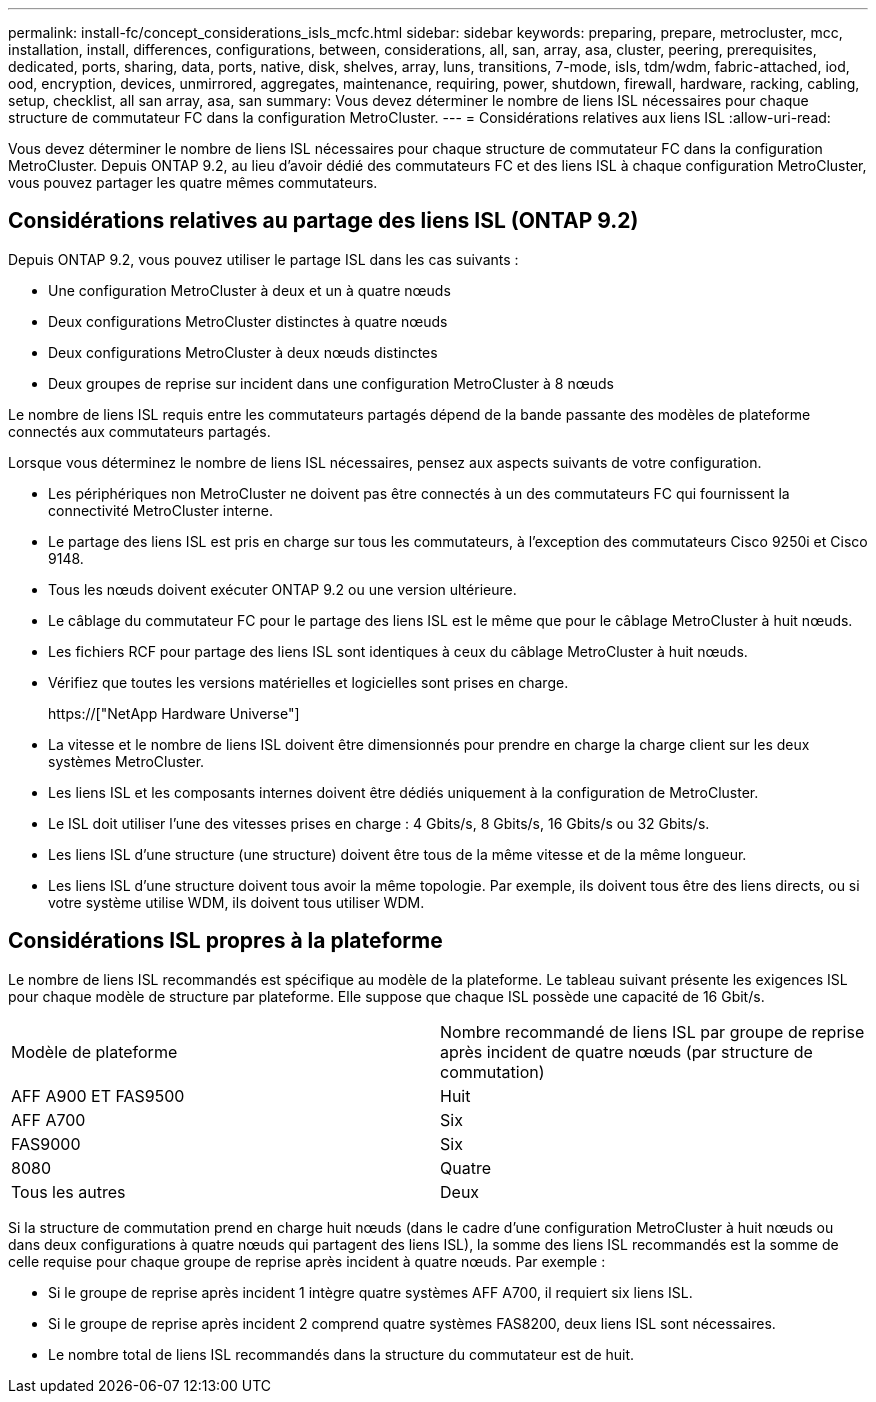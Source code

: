 ---
permalink: install-fc/concept_considerations_isls_mcfc.html 
sidebar: sidebar 
keywords: preparing, prepare, metrocluster, mcc, installation, install, differences, configurations, between, considerations, all, san, array, asa, cluster, peering, prerequisites, dedicated, ports, sharing, data, ports, native, disk, shelves, array, luns, transitions, 7-mode, isls, tdm/wdm, fabric-attached, iod, ood, encryption, devices, unmirrored, aggregates, maintenance, requiring, power, shutdown, firewall, hardware, racking, cabling, setup, checklist, all san array, asa, san 
summary: Vous devez déterminer le nombre de liens ISL nécessaires pour chaque structure de commutateur FC dans la configuration MetroCluster. 
---
= Considérations relatives aux liens ISL
:allow-uri-read: 


[role="lead"]
Vous devez déterminer le nombre de liens ISL nécessaires pour chaque structure de commutateur FC dans la configuration MetroCluster. Depuis ONTAP 9.2, au lieu d'avoir dédié des commutateurs FC et des liens ISL à chaque configuration MetroCluster, vous pouvez partager les quatre mêmes commutateurs.



== Considérations relatives au partage des liens ISL (ONTAP 9.2)

Depuis ONTAP 9.2, vous pouvez utiliser le partage ISL dans les cas suivants :

* Une configuration MetroCluster à deux et un à quatre nœuds
* Deux configurations MetroCluster distinctes à quatre nœuds
* Deux configurations MetroCluster à deux nœuds distinctes
* Deux groupes de reprise sur incident dans une configuration MetroCluster à 8 nœuds


Le nombre de liens ISL requis entre les commutateurs partagés dépend de la bande passante des modèles de plateforme connectés aux commutateurs partagés.

Lorsque vous déterminez le nombre de liens ISL nécessaires, pensez aux aspects suivants de votre configuration.

* Les périphériques non MetroCluster ne doivent pas être connectés à un des commutateurs FC qui fournissent la connectivité MetroCluster interne.
* Le partage des liens ISL est pris en charge sur tous les commutateurs, à l'exception des commutateurs Cisco 9250i et Cisco 9148.
* Tous les nœuds doivent exécuter ONTAP 9.2 ou une version ultérieure.
* Le câblage du commutateur FC pour le partage des liens ISL est le même que pour le câblage MetroCluster à huit nœuds.
* Les fichiers RCF pour partage des liens ISL sont identiques à ceux du câblage MetroCluster à huit nœuds.
* Vérifiez que toutes les versions matérielles et logicielles sont prises en charge.
+
https://["NetApp Hardware Universe"]

* La vitesse et le nombre de liens ISL doivent être dimensionnés pour prendre en charge la charge client sur les deux systèmes MetroCluster.
* Les liens ISL et les composants internes doivent être dédiés uniquement à la configuration de MetroCluster.
* Le ISL doit utiliser l'une des vitesses prises en charge : 4 Gbits/s, 8 Gbits/s, 16 Gbits/s ou 32 Gbits/s.
* Les liens ISL d'une structure (une structure) doivent être tous de la même vitesse et de la même longueur.
* Les liens ISL d'une structure doivent tous avoir la même topologie. Par exemple, ils doivent tous être des liens directs, ou si votre système utilise WDM, ils doivent tous utiliser WDM.




== Considérations ISL propres à la plateforme

Le nombre de liens ISL recommandés est spécifique au modèle de la plateforme. Le tableau suivant présente les exigences ISL pour chaque modèle de structure par plateforme. Elle suppose que chaque ISL possède une capacité de 16 Gbit/s.

|===


| Modèle de plateforme | Nombre recommandé de liens ISL par groupe de reprise après incident de quatre nœuds (par structure de commutation) 


 a| 
AFF A900 ET FAS9500
 a| 
Huit



 a| 
AFF A700
 a| 
Six



 a| 
FAS9000
 a| 
Six



 a| 
8080
 a| 
Quatre



 a| 
Tous les autres
 a| 
Deux

|===
Si la structure de commutation prend en charge huit nœuds (dans le cadre d'une configuration MetroCluster à huit nœuds ou dans deux configurations à quatre nœuds qui partagent des liens ISL), la somme des liens ISL recommandés est la somme de celle requise pour chaque groupe de reprise après incident à quatre nœuds. Par exemple :

* Si le groupe de reprise après incident 1 intègre quatre systèmes AFF A700, il requiert six liens ISL.
* Si le groupe de reprise après incident 2 comprend quatre systèmes FAS8200, deux liens ISL sont nécessaires.
* Le nombre total de liens ISL recommandés dans la structure du commutateur est de huit.

